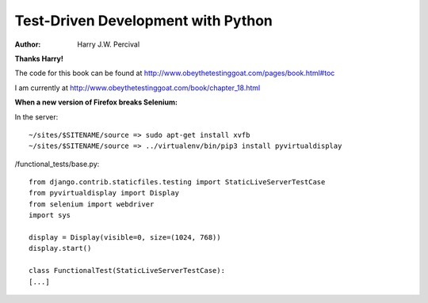 ===================================
Test-Driven Development with Python
===================================
:Author:
    Harry J.W. Percival
**Thanks Harry!**

The code for this book can be found at http://www.obeythetestinggoat.com/pages/book.html#toc

I am currently at http://www.obeythetestinggoat.com/book/chapter_18.html


**When a new version of Firefox breaks Selenium:**

In the server::

    ~/sites/$SITENAME/source => sudo apt-get install xvfb
    ~/sites/$SITENAME/source => ../virtualenv/bin/pip3 install pyvirtualdisplay

/functional_tests/base.py::

    from django.contrib.staticfiles.testing import StaticLiveServerTestCase
    from pyvirtualdisplay import Display
    from selenium import webdriver
    import sys

    display = Display(visible=0, size=(1024, 768))
    display.start()

    class FunctionalTest(StaticLiveServerTestCase):
    [...]
